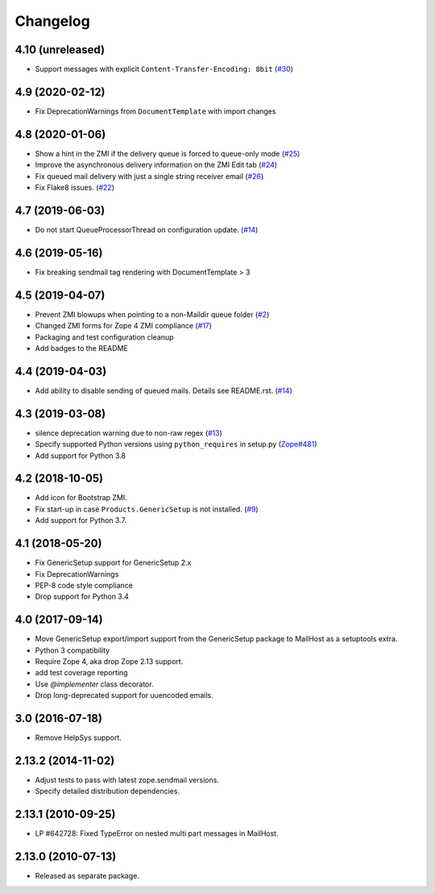 Changelog
=========

4.10 (unreleased)
-----------------

- Support messages with explicit ``Content-Transfer-Encoding: 8bit``
  (`#30 <https://github.com/zopefoundation/Products.MailHost/issues/30>`_)
  


4.9 (2020-02-12)
----------------

- Fix DeprecationWarnings from ``DocumentTemplate`` with import changes


4.8 (2020-01-06)
----------------

- Show a hint in the ZMI if the delivery queue is forced to queue-only mode
  (`#25 <https://github.com/zopefoundation/Products.MailHost/issues/25>`_)

- Improve the asynchronous delivery information on the ZMI Edit tab
  (`#24 <https://github.com/zopefoundation/Products.MailHost/issues/24>`_)

- Fix queued mail delivery with just a single string receiver email
  (`#26 <https://github.com/zopefoundation/Products.MailHost/issues/26>`_)

- Fix Flake8 issues.
  (`#22 <https://github.com/zopefoundation/Products.MailHost/issues/22>`_)


4.7 (2019-06-03)
----------------

- Do not start QueueProcessorThread on configuration update.
  (`#14 <https://github.com/zopefoundation/Products.MailHost/issues/14>`_)


4.6 (2019-05-16)
----------------

- Fix breaking sendmail tag rendering with DocumentTemplate > 3


4.5 (2019-04-07)
----------------

- Prevent ZMI blowups when pointing to a non-Maildir queue folder
  (`#2 <https://github.com/zopefoundation/Products.MailHost/issues/2>`_)

- Changed ZMI forms for Zope 4 ZMI compliance
  (`#17 <https://github.com/zopefoundation/Products.MailHost/issues/17>`_)

- Packaging and test configuration cleanup

- Add badges to the README


4.4 (2019-04-03)
----------------

- Add ability to disable sending of queued mails. Details see README.rst.
  (`#14 <https://github.com/zopefoundation/Products.MailHost/issues/14>`_)


4.3 (2019-03-08)
----------------

- silence deprecation warning due to non-raw regex
  (`#13 <https://github.com/zopefoundation/Products.MailHost/issues/13>`_)

- Specify supported Python versions using ``python_requires`` in setup.py
  (`Zope#481 <https://github.com/zopefoundation/Zope/issues/481>`_)

- Add support for Python 3.8


4.2 (2018-10-05)
----------------

- Add icon for Bootstrap ZMI.

- Fix start-up in case ``Products.GenericSetup`` is not installed.
  (`#9 <https://github.com/zopefoundation/Products.MailHost/issues/9>`_)

- Add support for Python 3.7.


4.1 (2018-05-20)
----------------

- Fix GenericSetup support for GenericSetup 2.x

- Fix DeprecationWarnings

- PEP-8 code style compliance

- Drop support for Python 3.4


4.0 (2017-09-14)
----------------

- Move GenericSetup export/import support from the GenericSetup package
  to MailHost as a setuptools extra.

- Python 3 compatibility

- Require Zope 4, aka drop Zope 2.13 support.

- add test coverage reporting

- Use `@implementer` class decorator.

- Drop long-deprecated support for uuencoded emails.

3.0 (2016-07-18)
----------------

- Remove HelpSys support.

2.13.2 (2014-11-02)
-------------------

- Adjust tests to pass with latest zope.sendmail versions.

- Specify detailed distribution dependencies.

2.13.1 (2010-09-25)
-------------------

- LP #642728: Fixed TypeError on nested multi part messages in MailHost.

2.13.0 (2010-07-13)
-------------------

- Released as separate package.
